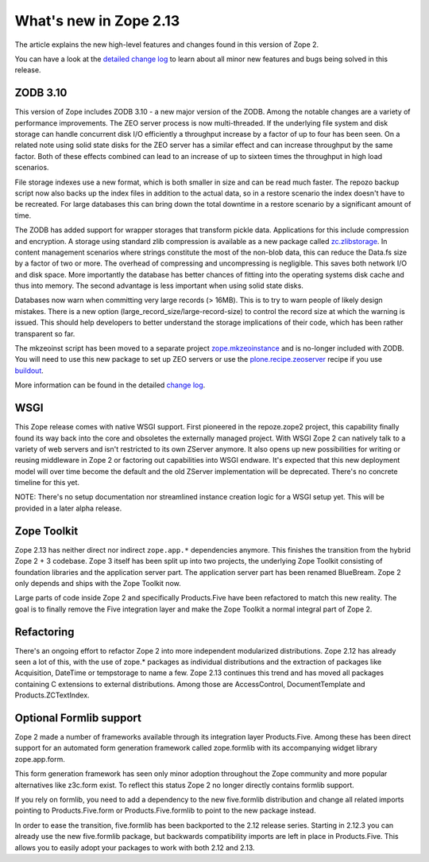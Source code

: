 What's new in Zope 2.13
=======================

The article explains the new high-level features and changes found in this
version of Zope 2.

You can have a look at the `detailed change log <CHANGES.html>`_ to learn
about all minor new features and bugs being solved in this release.


ZODB 3.10
---------

This version of Zope includes ZODB 3.10 - a new major version of the ZODB.
Among the notable changes are a variety of performance improvements. The ZEO
server process is now multi-threaded. If the underlying file system and disk
storage can handle concurrent disk I/O efficiently a throughput increase by a
factor of up to four has been seen. On a related note using solid state disks
for the ZEO server has a similar effect and can increase throughput by the
same factor. Both of these effects combined can lead to an increase of up to
sixteen times the throughput in high load scenarios.

File storage indexes use a new format, which is both smaller in size and can
be read much faster. The repozo backup script now also backs up the index files
in addition to the actual data, so in a restore scenario the index doesn't have
to be recreated. For large databases this can bring down the total downtime in
a restore scenario by a significant amount of time.

The ZODB has added support for wrapper storages that transform pickle data.
Applications for this include compression and encryption. A storage using
standard zlib compression is available as a new package called
`zc.zlibstorage <http://pypi.python.org/pypi/zc.zlibstorage>`_. In content
management scenarios where strings constitute the most of the non-blob data,
this can reduce the Data.fs size by a factor of two or more. The overhead of
compressing and uncompressing is negligible. This saves both network I/O and
disk space. More importantly the database has better chances of fitting into
the operating systems disk cache and thus into memory. The second advantage is
less important when using solid state disks.

Databases now warn when committing very large records (> 16MB). This is to try
to warn people of likely design mistakes. There is a new option
(large_record_size/large-record-size) to control the record size at which the
warning is issued. This should help developers to better understand the storage
implications of their code, which has been rather transparent so far.

The mkzeoinst script has been moved to a separate project
`zope.mkzeoinstance <http://pypi.python.org/pypi/zope.mkzeoinstance>`_ and is
no-longer included with ZODB. You will need to use this new package to set up
ZEO servers or use the
`plone.recipe.zeoserver <http://pypi.python.org/pypi/plone.recipe.zeoserver>`_
recipe if you use `buildout <http://www.buildout.org/>`_.

More information can be found in the detailed
`change log <http://pypi.python.org/pypi/ZODB3/3.10.0b1.>`_.


WSGI
----

This Zope release comes with native WSGI support. First pioneered in the
repoze.zope2 project, this capability finally found its way back into the core
and obsoletes the externally managed project. With WSGI Zope 2 can natively talk
to a variety of web servers and isn't restricted to its own ZServer anymore. It
also opens up new possibilities for writing or reusing middleware in Zope 2 or
factoring out capabilities into WSGI endware. It's expected that this new
deployment model will over time become the default and the old ZServer
implementation will be deprecated. There's no concrete timeline for this yet.

NOTE: There's no setup documentation nor streamlined instance creation logic
for a WSGI setup yet. This will be provided in a later alpha release.


Zope Toolkit
------------

Zope 2.13 has neither direct nor indirect ``zope.app.*`` dependencies anymore.
This finishes the transition from the hybrid Zope 2 + 3 codebase. Zope 3 itself
has been split up into two projects, the underlying Zope Toolkit consisting of
foundation libraries and the application server part. The application server
part has been renamed BlueBream. Zope 2 only depends and ships with the Zope
Toolkit now.

Large parts of code inside Zope 2 and specifically Products.Five have been
refactored to match this new reality. The goal is to finally remove the Five
integration layer and make the Zope Toolkit a normal integral part of Zope 2.


Refactoring
-----------

There's an ongoing effort to refactor Zope 2 into more independent modularized
distributions. Zope 2.12 has already seen a lot of this, with the use of zope.*
packages as individual distributions and the extraction of packages like
Acquisition, DateTime or tempstorage to name a few. Zope 2.13 continues this
trend and has moved all packages containing C extensions to external
distributions. Among those are AccessControl, DocumentTemplate and
Products.ZCTextIndex.


Optional Formlib support
------------------------

Zope 2 made a number of frameworks available through its integration layer
Products.Five. Among these has been direct support for an automated form
generation framework called zope.formlib with its accompanying widget library
zope.app.form.

This form generation framework has seen only minor adoption throughout the Zope
community and more popular alternatives like z3c.form exist. To reflect this
status Zope 2 no longer directly contains formlib support.

If you rely on formlib, you need to add a dependency to the new five.formlib
distribution and change all related imports pointing to Products.Five.form or
Products.Five.formlib to point to the new package instead.

In order to ease the transition, five.formlib has been backported to the 2.12
release series. Starting in 2.12.3 you can already use the new five.formlib
package, but backwards compatibility imports are left in place in Products.Five.
This allows you to easily adopt your packages to work with both 2.12 and 2.13.
